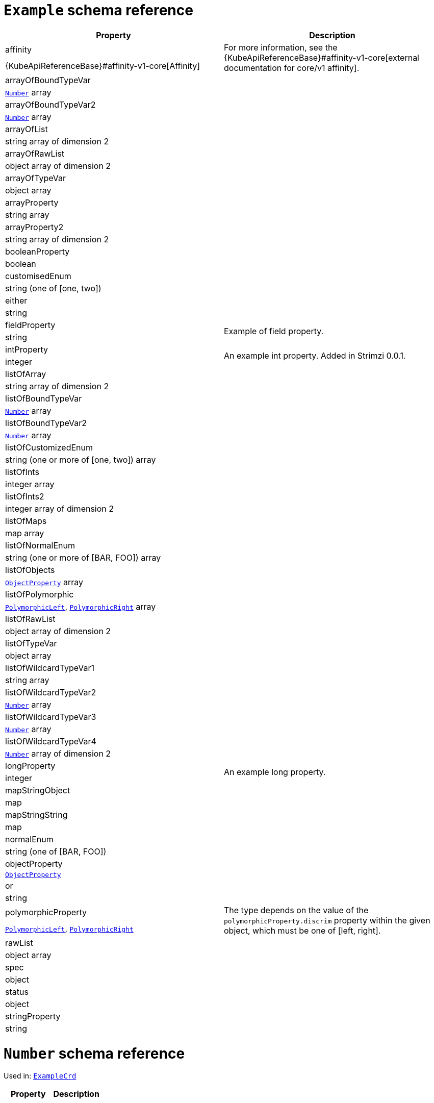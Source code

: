 [id='type-ExampleCrd-{context}']
= `Example` schema reference


[options="header"]
|====
|Property                       |Description
|affinity                1.2+<.<a| For more information, see the {KubeApiReferenceBase}#affinity-v1-core[external documentation for core/v1 affinity].


|{KubeApiReferenceBase}#affinity-v1-core[Affinity]
|arrayOfBoundTypeVar     1.2+<.<a|
|xref:type-Number-{context}[`Number`] array
|arrayOfBoundTypeVar2    1.2+<.<a|
|xref:type-Number-{context}[`Number`] array
|arrayOfList             1.2+<.<a|
|string array of dimension 2
|arrayOfRawList          1.2+<.<a|
|object array of dimension 2
|arrayOfTypeVar          1.2+<.<a|
|object array
|arrayProperty           1.2+<.<a|
|string array
|arrayProperty2          1.2+<.<a|
|string array of dimension 2
|booleanProperty         1.2+<.<a|
|boolean
|customisedEnum          1.2+<.<a|
|string (one of [one, two])
|either                  1.2+<.<a|
|string
|fieldProperty           1.2+<.<a|Example of field property.
|string
|intProperty             1.2+<.<a|An example int property. Added in Strimzi 0.0.1.
|integer
|listOfArray             1.2+<.<a|
|string array of dimension 2
|listOfBoundTypeVar      1.2+<.<a|
|xref:type-Number-{context}[`Number`] array
|listOfBoundTypeVar2     1.2+<.<a|
|xref:type-Number-{context}[`Number`] array
|listOfCustomizedEnum    1.2+<.<a|
|string (one or more of [one, two]) array
|listOfInts              1.2+<.<a|
|integer array
|listOfInts2             1.2+<.<a|
|integer array of dimension 2
|listOfMaps              1.2+<.<a|
|map array
|listOfNormalEnum        1.2+<.<a|
|string (one or more of [BAR, FOO]) array
|listOfObjects           1.2+<.<a|
|xref:type-ObjectProperty-{context}[`ObjectProperty`] array
|listOfPolymorphic       1.2+<.<a|
|xref:type-PolymorphicLeft-{context}[`PolymorphicLeft`], xref:type-PolymorphicRight-{context}[`PolymorphicRight`] array
|listOfRawList           1.2+<.<a|
|object array of dimension 2
|listOfTypeVar           1.2+<.<a|
|object array
|listOfWildcardTypeVar1  1.2+<.<a|
|string array
|listOfWildcardTypeVar2  1.2+<.<a|
|xref:type-Number-{context}[`Number`] array
|listOfWildcardTypeVar3  1.2+<.<a|
|xref:type-Number-{context}[`Number`] array
|listOfWildcardTypeVar4  1.2+<.<a|
|xref:type-Number-{context}[`Number`] array of dimension 2
|longProperty            1.2+<.<a|An example long property.
|integer
|mapStringObject         1.2+<.<a|
|map
|mapStringString         1.2+<.<a|
|map
|normalEnum              1.2+<.<a|
|string (one of [BAR, FOO])
|objectProperty          1.2+<.<a|
|xref:type-ObjectProperty-{context}[`ObjectProperty`]
|or                      1.2+<.<a|
|string
|polymorphicProperty     1.2+<.<a| The type depends on the value of the `polymorphicProperty.discrim` property within the given object, which must be one of [left, right].
|xref:type-PolymorphicLeft-{context}[`PolymorphicLeft`], xref:type-PolymorphicRight-{context}[`PolymorphicRight`]
|rawList                 1.2+<.<a|
|object array
|spec                    1.2+<.<a|
|object
|status                  1.2+<.<a|
|object
|stringProperty          1.2+<.<a|
|string
|====

[id='type-Number-{context}']
= `Number` schema reference

Used in: xref:type-ExampleCrd-{context}[`ExampleCrd`]


[options="header"]
|====
|Property|Description
|====

[id='type-ObjectProperty-{context}']
= `ObjectProperty` schema reference

Used in: xref:type-ExampleCrd-{context}[`ExampleCrd`]

Example of complex type.

[options="header"]
|====
|Property    |Description
|bar  1.2+<.<a|
|string
|foo  1.2+<.<a|
|string
|====

[id='type-PolymorphicLeft-{context}']
= `PolymorphicLeft` schema reference

Used in: xref:type-ExampleCrd-{context}[`ExampleCrd`]


The `discrim` property is a discriminator that distinguishes use of the `PolymorphicLeft` type from xref:type-PolymorphicRight-{context}[`PolymorphicRight`].
It must have the value `left` for the type `PolymorphicLeft`.
[options="header"]
|====
|Property               |Description
|commonProperty  1.2+<.<a|
|string
|discrim         1.2+<.<a|
|string
|leftProperty    1.2+<.<a|when descrim=left, the left-hand property.
|string
|====

[id='type-PolymorphicRight-{context}']
= `PolymorphicRight` schema reference

Used in: xref:type-ExampleCrd-{context}[`ExampleCrd`]


The `discrim` property is a discriminator that distinguishes use of the `PolymorphicRight` type from xref:type-PolymorphicLeft-{context}[`PolymorphicLeft`].
It must have the value `right` for the type `PolymorphicRight`.
[options="header"]
|====
|Property               |Description
|commonProperty  1.2+<.<a|
|string
|discrim         1.2+<.<a|
|string
|rightProperty   1.2+<.<a|when descrim=right, the right-hand property.
|string
|====


